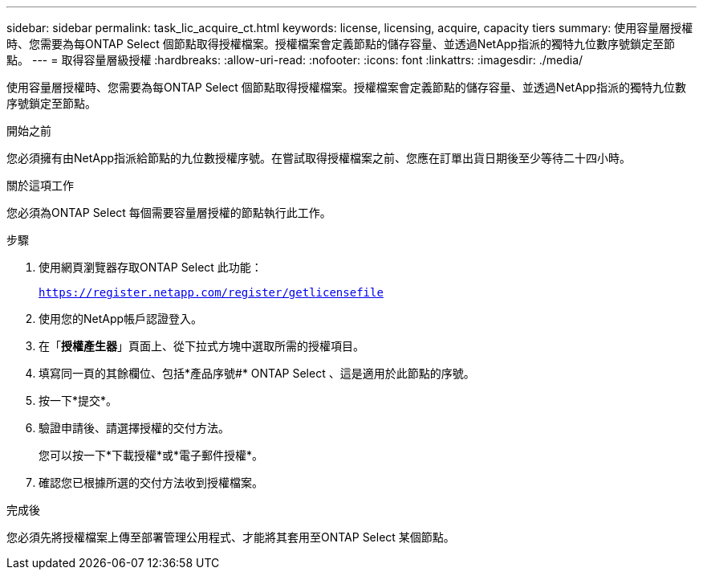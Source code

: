 ---
sidebar: sidebar 
permalink: task_lic_acquire_ct.html 
keywords: license, licensing, acquire, capacity tiers 
summary: 使用容量層授權時、您需要為每ONTAP Select 個節點取得授權檔案。授權檔案會定義節點的儲存容量、並透過NetApp指派的獨特九位數序號鎖定至節點。 
---
= 取得容量層級授權
:hardbreaks:
:allow-uri-read: 
:nofooter: 
:icons: font
:linkattrs: 
:imagesdir: ./media/


[role="lead"]
使用容量層授權時、您需要為每ONTAP Select 個節點取得授權檔案。授權檔案會定義節點的儲存容量、並透過NetApp指派的獨特九位數序號鎖定至節點。

.開始之前
您必須擁有由NetApp指派給節點的九位數授權序號。在嘗試取得授權檔案之前、您應在訂單出貨日期後至少等待二十四小時。

.關於這項工作
您必須為ONTAP Select 每個需要容量層授權的節點執行此工作。

.步驟
. 使用網頁瀏覽器存取ONTAP Select 此功能：
+
`https://register.netapp.com/register/getlicensefile`

. 使用您的NetApp帳戶認證登入。
. 在「*授權產生器*」頁面上、從下拉式方塊中選取所需的授權項目。
. 填寫同一頁的其餘欄位、包括*產品序號#* ONTAP Select 、這是適用於此節點的序號。
. 按一下*提交*。
. 驗證申請後、請選擇授權的交付方法。
+
您可以按一下*下載授權*或*電子郵件授權*。

. 確認您已根據所選的交付方法收到授權檔案。


.完成後
您必須先將授權檔案上傳至部署管理公用程式、才能將其套用至ONTAP Select 某個節點。
